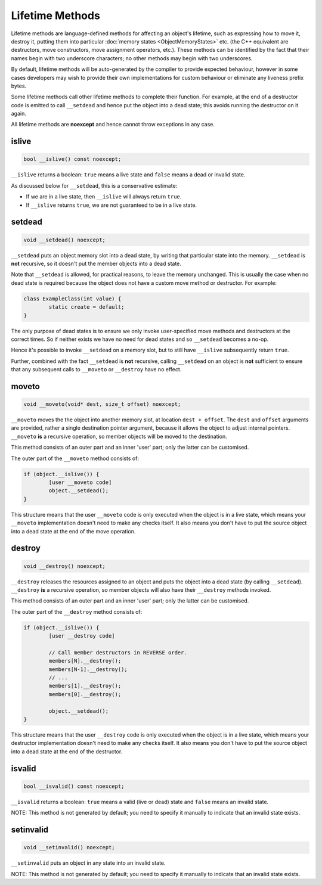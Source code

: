 Lifetime Methods
================

Lifetime methods are language-defined methods for affecting an object's lifetime, such as expressing how to move it, destroy it, putting them into particular :doc:`memory states <ObjectMemoryStates>` etc. (the C++ equivalent are destructors, move constructors, move assignment operators, etc.). These methods can be identified by the fact that their names begin with two underscore characters; no other methods may begin with two underscores.

By default, lifetime methods will be auto-generated by the compiler to provide expected behaviour, however in some cases developers may wish to provide their own implementations for custom behaviour or eliminate any liveness prefix bytes.

Some lifetime methods call other lifetime methods to complete their function. For example, at the end of a destructor code is emitted to call ``__setdead`` and hence put the object into a dead state; this avoids running the destructor on it again.

All lifetime methods are **noexcept** and hence cannot throw exceptions in any case.

islive
------

.. code-block:: c++

	bool __islive() const noexcept;

``__islive`` returns a boolean: ``true`` means a live state and ``false`` means a dead or invalid state.

As discussed below for ``__setdead``, this is a conservative estimate:

* If we are in a live state, then ``__islive`` will always return ``true``.
* If ``__islive`` returns ``true``, we are not guaranteed to be in a live state.

setdead
-------

.. code-block:: c++

	void __setdead() noexcept;

``__setdead`` puts an object memory slot into a dead state, by writing that particular state into the memory. ``__setdead`` is **not** recursive, so it doesn't put the member objects into a dead state.

Note that ``__setdead`` is allowed, for practical reasons, to leave the memory unchanged. This is usually the case when no dead state is required because the object does not have a custom move method or destructor. For example:

.. code-block:: c++

	class ExampleClass(int value) {
		static create = default;
	}

The only purpose of dead states is to ensure we only invoke user-specified move methods and destructors at the correct times. So if neither exists we have no need for dead states and so ``__setdead`` becomes a no-op.

Hence it's possible to invoke ``__setdead`` on a memory slot, but to still have ``__islive`` subsequently return ``true``.

Further, combined with the fact ``__setdead`` is **not** recursive, calling ``__setdead`` on an object is **not** sufficient to ensure that any subsequent calls to ``__moveto`` or ``__destroy`` have no effect.

moveto
------

.. code-block:: c++

	void __moveto(void* dest, size_t offset) noexcept;

``__moveto`` moves the the object into another memory slot, at location ``dest + offset``. The ``dest`` and ``offset`` arguments are provided, rather a single destination pointer argument, because it allows the object to adjust internal pointers. ``__moveto`` **is** a recursive operation, so member objects will be moved to the destination.

This method consists of an outer part and an inner 'user' part; only the latter can be customised.

The outer part of the ``__moveto`` method consists of:

.. code-block:: c++

	if (object.__islive()) {
		[user __moveto code]
		object.__setdead();
	}

This structure means that the user ``__moveto`` code is only executed when the object is in a live state, which means your ``__moveto`` implementation doesn't need to make any checks itself. It also means you don't have to put the source object into a dead state at the end of the move operation.

destroy
-------

.. code-block:: c++

	void __destroy() noexcept;

``__destroy`` releases the resources assigned to an object and puts the object into a dead state (by calling ``__setdead``). ``__destroy`` **is** a recursive operation, so member objects will also have their ``__destroy`` methods invoked.

This method consists of an outer part and an inner 'user' part; only the latter can be customised.

The outer part of the ``__destroy`` method consists of:

.. code-block:: c++

	if (object.__islive()) {
		[user __destroy code]
		
		// Call member destructors in REVERSE order.
		members[N].__destroy();
		members[N-1].__destroy();
		// ...
		members[1].__destroy();
		members[0].__destroy();
		
		object.__setdead();
	}

This structure means that the user ``__destroy`` code is only executed when the object is in a live state, which means your destructor implementation doesn't need to make any checks itself. It also means you don't have to put the source object into a dead state at the end of the destructor.

isvalid
-------

.. code-block:: c++

	bool __isvalid() const noexcept;

``__isvalid`` returns a boolean: ``true`` means a valid (live or dead) state and ``false`` means an invalid state.

NOTE: This method is not generated by default; you need to specify it manually to indicate that an invalid state exists.

setinvalid
----------

.. code-block:: c++

	void __setinvalid() noexcept;

``__setinvalid`` puts an object in any state into an invalid state.

NOTE: This method is not generated by default; you need to specify it manually to indicate that an invalid state exists.
